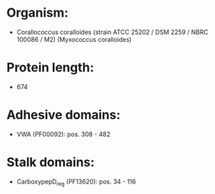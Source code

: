 * Organism:
- Corallococcus coralloides (strain ATCC 25202 / DSM 2259 / NBRC 100086 / M2) (Myxococcus coralloides)
* Protein length:
- 674
* Adhesive domains:
- VWA (PF00092): pos. 308 - 482
* Stalk domains:
- CarboxypepD_reg (PF13620): pos. 34 - 116

